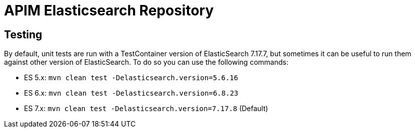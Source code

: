 
= APIM Elasticsearch Repository

== Testing
By default, unit tests are run with a TestContainer version of ElasticSearch 7.17.7, but sometimes it can be useful to run them against other version of ElasticSearch.
To do so you can use the following commands:

* ES 5.x: `mvn clean test -Delasticsearch.version=5.6.16`
* ES 6.x: `mvn clean test -Delasticsearch.version=6.8.23`
* ES 7.x: `mvn clean test -Delasticsearch.version=7.17.8` (Default)

